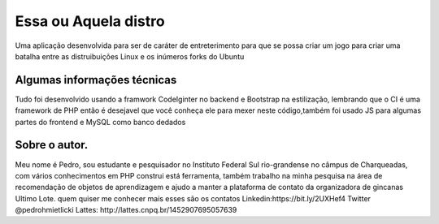 ###################
Essa ou Aquela distro
###################

Uma aplicação desenvolvida para ser de caráter de entreterimento para que se possa criar um jogo para criar uma batalha entre as distruibuições Linux e os inúmeros forks do Ubuntu

*******************
Algumas informações técnicas
*******************

Tudo foi desenvolvido usando a framwork CodeIginter no backend e Bootstrap na estilização, lembrando que o CI é uma framework de PHP então é desejavel que você conheça ele para mexer neste código,também foi usado JS para algumas partes do frontend e MySQL como banco dedados

**************************
Sobre o autor.
**************************

Meu nome é Pedro, sou estudante e pesquisador no Instituto Federal Sul rio-grandense no câmpus de Charqueadas, com vários conhecimentos em PHP construi está ferramenta, também trabalho na minha pesquisa na área de recomendação de objetos de aprendizagem e ajudo a manter a plataforma de contato da organizadora de gincanas Ultimo Lote. quem quiser me conhecer mais esses são os contatos 
Linkedin:https://bit.ly/2UXHef4
Twitter @pedrohmietlicki
Lattes: http://lattes.cnpq.br/1452907695057639


